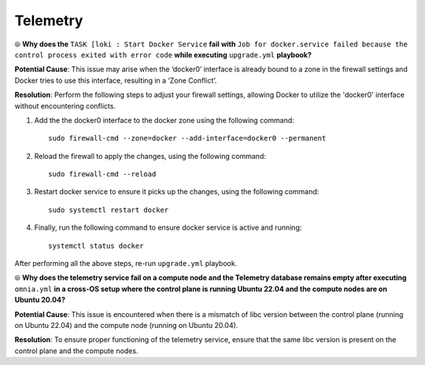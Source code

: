 Telemetry
==========

⦾ **Why does the** ``TASK [loki : Start Docker Service`` **fail with** ``Job for docker.service failed because the control process exited with error code`` **while executing** ``upgrade.yml`` **playbook?**

.. image:: ../../../images/loki_docker.png

**Potential Cause**: This issue may arise when the ‘docker0’ interface is already bound to a zone in the firewall settings and Docker tries to use this interface, resulting in a ‘Zone Conflict’.

**Resolution**: Perform the following steps to adjust your firewall settings, allowing Docker to utilize the 'docker0' interface without encountering conflicts.

1. Add the the docker0 interface to the docker zone using the following command: ::

       sudo firewall-cmd --zone=docker --add-interface=docker0 --permanent

2. Reload the firewall to apply the changes, using the following command: ::

        sudo firewall-cmd --reload

3. Restart docker service to ensure it picks up the changes, using the following command: ::

        sudo systemctl restart docker

4. Finally, run the following command to ensure docker service is active and running: ::

        systemctl status docker

After performing all the above steps, re-run ``upgrade.yml`` playbook.

⦾ **Why does the telemetry service fail on a compute node and the Telemetry database remains empty after executing** ``omnia.yml`` **in a cross-OS setup where the control plane is running Ubuntu 22.04 and the compute nodes are on Ubuntu 20.04?**

**Potential Cause**: This issue is encountered when there is a mismatch of libc version between the control plane (running on Ubuntu 22.04) and the compute node (running on Ubuntu 20.04).

**Resolution**: To ensure proper functioning of the telemetry service, ensure that the same libc version is present on the control plane and the compute nodes.